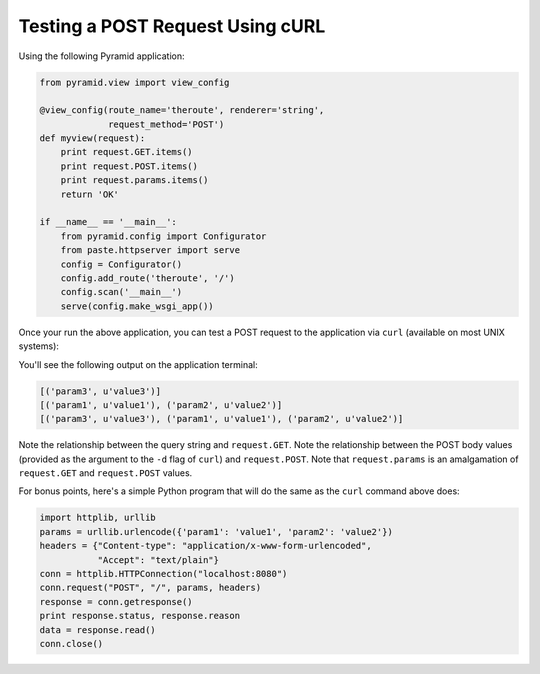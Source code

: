 Testing a POST Request Using cURL
---------------------------------

Using the following Pyramid application:

.. code-block:: python

    from pyramid.view import view_config

    @view_config(route_name='theroute', renderer='string', 
                 request_method='POST')
    def myview(request):
        print request.GET.items()
        print request.POST.items()
        print request.params.items()
        return 'OK'
        
    if __name__ == '__main__':
        from pyramid.config import Configurator
        from paste.httpserver import serve
        config = Configurator()
        config.add_route('theroute', '/')
        config.scan('__main__')
        serve(config.make_wsgi_app())

Once your run the above application, you can test a POST request to the
application via ``curl`` (available on most UNIX systems):

.. code-block: text

   $ curl -d "param1=value1&param2=value2" http://localhost:8080/?param3=value3

You'll see the following output on the application terminal:

.. code-block:: text

    [('param3', u'value3')]
    [('param1', u'value1'), ('param2', u'value2')]
    [('param3', u'value3'), ('param1', u'value1'), ('param2', u'value2')]

Note the relationship between the query string and ``request.GET``.  Note the
relationship between the POST body values (provided as the argument to the
``-d`` flag of ``curl``) and ``request.POST``.  Note that ``request.params``
is an amalgamation of ``request.GET`` and ``request.POST`` values.

For bonus points, here's a simple Python program that will do the same as the
``curl`` command above does:

.. code-block:: python

    import httplib, urllib
    params = urllib.urlencode({'param1': 'value1', 'param2': 'value2'})
    headers = {"Content-type": "application/x-www-form-urlencoded",
               "Accept": "text/plain"}
    conn = httplib.HTTPConnection("localhost:8080")
    conn.request("POST", "/", params, headers)
    response = conn.getresponse()
    print response.status, response.reason
    data = response.read()
    conn.close()
